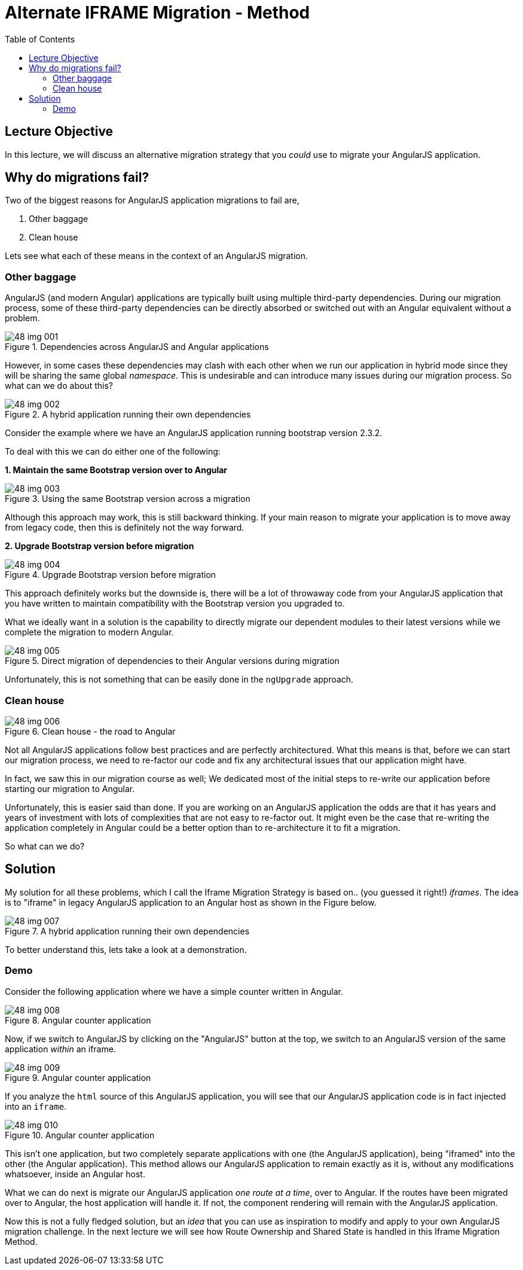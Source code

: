 = Alternate IFRAME Migration - Method
:toc:
:toclevels: 5

== Lecture Objective
In this lecture, we will discuss an alternative migration strategy that you _could_ use to migrate your AngularJS application.

== Why do migrations fail?
Two of the biggest reasons for AngularJS application migrations to fail are,

1. Other baggage
2. Clean house

Lets see what each of these means in the context of an AngularJS migration.

=== Other baggage
AngularJS (and modern Angular) applications are typically built using multiple third-party dependencies. During our migration process, some of these third-party dependencies can be directly absorbed or switched out with an Angular equivalent without a problem.

[#img-component-diagram-1]
.Dependencies across AngularJS and Angular applications
image::./images/48-img-001.jpg[]

However, in some cases these dependencies may clash with each other when we run our application in hybrid mode since they will be sharing the same global _namespace_. This is undesirable and can introduce many issues during our migration process. So what can we do about this?

[#img-component-diagram-2]
.A hybrid application running their own dependencies
image::./images/48-img-002.jpg[]

Consider the example where we have an AngularJS application running bootstrap version 2.3.2.

To deal with this we can do either one of the following:

*1. Maintain the same Bootstrap version over to Angular*

[#img-component-diagram-3]
.Using the same Bootstrap version across a migration
image::./images/48-img-003.jpg[]

Although this approach may work, this is still backward thinking. If your main reason to migrate your application is to move away from legacy code, then this is definitely not the way forward.

*2. Upgrade Bootstrap version before migration*

[#img-component-diagram-4]
.Upgrade Bootstrap version before migration
image::./images/48-img-004.jpg[]

This approach definitely works but the downside is, there will be a lot of throwaway code from your AngularJS application that you have written to maintain compatibility with the Bootstrap version you upgraded to.

What we ideally want in a solution is the capability to directly migrate our dependent modules to their latest versions while we complete the migration to modern Angular.

[#img-component-diagram-5]
.Direct migration of dependencies to their Angular versions during migration
image::./images/48-img-005.jpg[]

Unfortunately, this is not something that can be easily done in the `ngUpgrade` approach.

=== Clean house

[#img-component-diagram-6]
.Clean house - the road to Angular
image::./images/48-img-006.jpg[]

Not all AngularJS applications follow best practices and are perfectly architectured. What this means is that, before we can start our migration process, we need to re-factor our code and fix any architectural issues that our application might have.

In fact, we saw this in our migration course as well; We dedicated most of the initial steps to re-write our application before starting our migration to Angular.

Unfortunately, this is easier said than done. If you are working on an AngularJS application the odds are that it has years and years of investment with lots of complexities that are not easy to re-factor out. It might even be the case that re-writing the application completely in Angular could be a better option than to re-architecture it to fit a migration.

So what can we do?

== Solution
My solution for all these problems, which I call the Iframe Migration Strategy is based on.. (you guessed it right!) _iframes_. The idea is to "iframe" in legacy AngularJS application to an Angular host as shown in the Figure below.

[#img-component-diagram-7]
.A hybrid application running their own dependencies
image::./images/48-img-007.jpg[]

To better understand this, lets take a look at a demonstration.

=== Demo
Consider the following application where we have a simple counter written in Angular.

[#img-component-diagram-8]
.Angular counter application
image::./images/48-img-008.png[]

Now, if we switch to AngularJS by clicking on the "AngularJS" button at the top, we switch to an AngularJS version of the same application _within_ an iframe.

[#img-component-diagram-9]
.Angular counter application
image::./images/48-img-009.png[]

If you analyze the `html` source of this AngularJS application, you will see that our AngularJS application code is in fact injected into an `iframe`.

[#img-component-diagram-10]
.Angular counter application
image::./images/48-img-010.png[]

This isn't one application, but two completely separate applications with one (the AngularJS application), being "iframed" into the other (the Angular application). This method allows our AngularJS application to remain exactly as it is, without any modifications whatsoever, inside an Angular host.

What we can do next is migrate our AngularJS application _one route at a time_, over to Angular. If the routes have been migrated over to Angular, the host application will handle it. If not, the component rendering will remain with the AngularJS application.

Now this is not a fully fledged solution, but an _idea_ that you can use as inspiration to modify and apply to your own AngularJS migration challenge. In the next lecture we will see how Route Ownership and Shared State is handled in this Iframe Migration Method.
